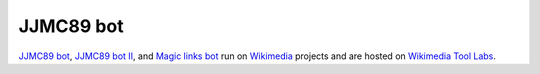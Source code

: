 JJMC89 bot
==========
.. image:: https://travis-ci.org/JJMC89/JJMC89_bot.svg?branch=master
    :alt: Build status
    :target: https://travis-ci.org/JJMC89/JJMC89_bot

`JJMC89 bot`_, `JJMC89 bot II`_, and `Magic links bot`_ run on Wikimedia_ projects and are hosted on `Wikimedia Tool Labs`_.

.. _JJMC89 bot:             https://meta.wikimedia.org/wiki/User:JJMC89_bot
.. _JJMC89 bot II:          https://meta.wikimedia.org/wiki/User:JJMC89_bot_II
.. _Magic links bot:        https://meta.wikimedia.org/wiki/User:Magic_links_bot
.. _Wikimedia:              https://www.wikimedia.org/
.. _Wikimedia Tool Labs:    https://tools.wmflabs.org/
